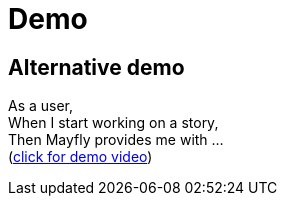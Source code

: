 = Demo

== Alternative demo

As a user, +
When I start working on a story, +
Then Mayfly provides me with ... +
(link:{imagesdir}/20140724-mayfly-story-flow-demo.mp4[click for demo video])
